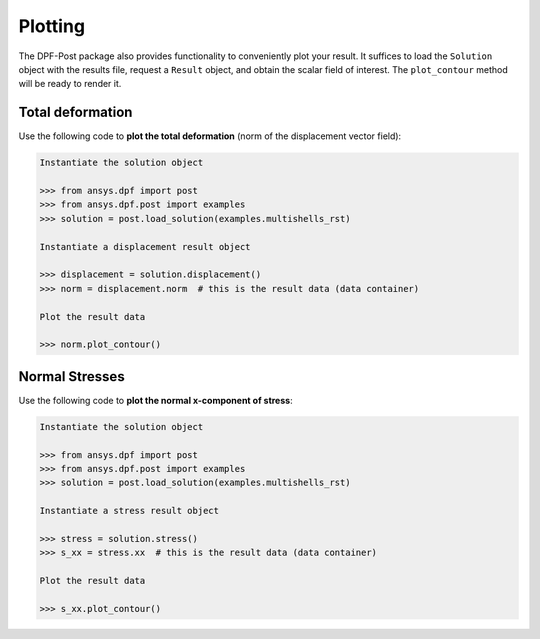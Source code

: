 .. _user_guide_plotting:

********
Plotting
********
The DPF-Post package also provides functionality to conveniently plot
your result.  It suffices to load the ``Solution`` object with the
results file, request a ``Result`` object, and obtain the scalar field
of interest.  The ``plot_contour`` method will be ready to render it.


Total deformation 
-----------------

Use the following code to **plot the total deformation** 
(norm of the displacement vector field):

.. code:: python

    Instantiate the solution object

    >>> from ansys.dpf import post
    >>> from ansys.dpf.post import examples
    >>> solution = post.load_solution(examples.multishells_rst)

    Instantiate a displacement result object 

    >>> displacement = solution.displacement()
    >>> norm = displacement.norm  # this is the result data (data container)

    Plot the result data

    >>> norm.plot_contour()


Normal Stresses
---------------

Use the following code to **plot the normal x-component of stress**:

.. code:: python

    Instantiate the solution object

    >>> from ansys.dpf import post
    >>> from ansys.dpf.post import examples
    >>> solution = post.load_solution(examples.multishells_rst)

    Instantiate a stress result object

    >>> stress = solution.stress()
    >>> s_xx = stress.xx  # this is the result data (data container)

    Plot the result data

    >>> s_xx.plot_contour()

